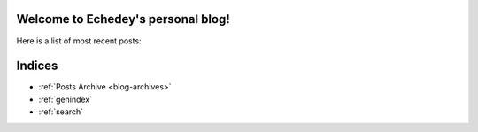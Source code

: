 Welcome to Echedey's personal blog!
===================================

Here is a list of most recent posts:

.. postlist:: 5
   :excerpts:


Indices
=======

* :ref:`Posts Archive <blog-archives>`
* :ref:`genindex`
* :ref:`search`
